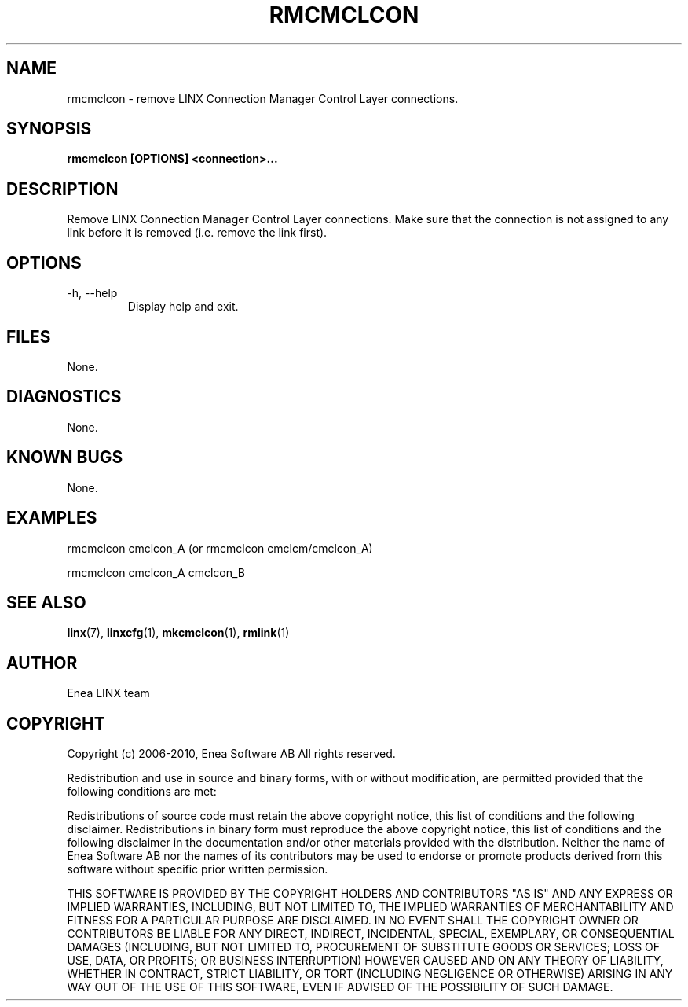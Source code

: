 .TH RMCMCLCON 1 "2010-12-23" 1.0 "LINX"
.SH NAME
rmcmclcon \- remove LINX Connection Manager Control Layer connections.

.SH SYNOPSIS
.B rmcmclcon [OPTIONS] <connection>...

.SH DESCRIPTION
Remove LINX Connection Manager Control Layer connections. Make sure that the
connection is not assigned to any link before it is removed (i.e. remove the
link first).

.SH OPTIONS
.IP "-h, --help"
Display help and exit.

.SH FILES
None.

.SH DIAGNOSTICS
None.

.SH KNOWN BUGS
None.

.SH EXAMPLES
.nf
rmcmclcon cmclcon_A (or rmcmclcon cmclcm/cmclcon_A)

rmcmclcon cmclcon_A cmclcon_B
.fi

.SH "SEE ALSO"
.BR linx "(7), "
.BR linxcfg "(1), "
.BR mkcmclcon "(1), "
.BR rmlink "(1)"

.SH AUTHOR
Enea LINX team

.SH COPYRIGHT

Copyright (c) 2006-2010, Enea Software AB
All rights reserved.

Redistribution and use in source and binary forms, with or without
modification, are permitted provided that the following conditions are met:

Redistributions of source code must retain the above copyright notice, this
list of conditions and the following disclaimer.
Redistributions in binary form must reproduce the above copyright notice,
this list of conditions and the following disclaimer in the documentation
and/or other materials provided with the distribution.
Neither the name of Enea Software AB nor the names of its
contributors may be used to endorse or promote products derived from this
software without specific prior written permission.

THIS SOFTWARE IS PROVIDED BY THE COPYRIGHT HOLDERS AND CONTRIBUTORS "AS IS"
AND ANY EXPRESS OR IMPLIED WARRANTIES, INCLUDING, BUT NOT LIMITED TO, THE
IMPLIED WARRANTIES OF MERCHANTABILITY AND FITNESS FOR A PARTICULAR PURPOSE
ARE DISCLAIMED. IN NO EVENT SHALL THE COPYRIGHT OWNER OR CONTRIBUTORS BE
LIABLE FOR ANY DIRECT, INDIRECT, INCIDENTAL, SPECIAL, EXEMPLARY, OR
CONSEQUENTIAL DAMAGES (INCLUDING, BUT NOT LIMITED TO, PROCUREMENT OF
SUBSTITUTE GOODS OR SERVICES; LOSS OF USE, DATA, OR PROFITS; OR BUSINESS
INTERRUPTION) HOWEVER CAUSED AND ON ANY THEORY OF LIABILITY, WHETHER IN
CONTRACT, STRICT LIABILITY, OR TORT (INCLUDING NEGLIGENCE OR OTHERWISE)
ARISING IN ANY WAY OUT OF THE USE OF THIS SOFTWARE, EVEN IF ADVISED OF THE
POSSIBILITY OF SUCH DAMAGE.
